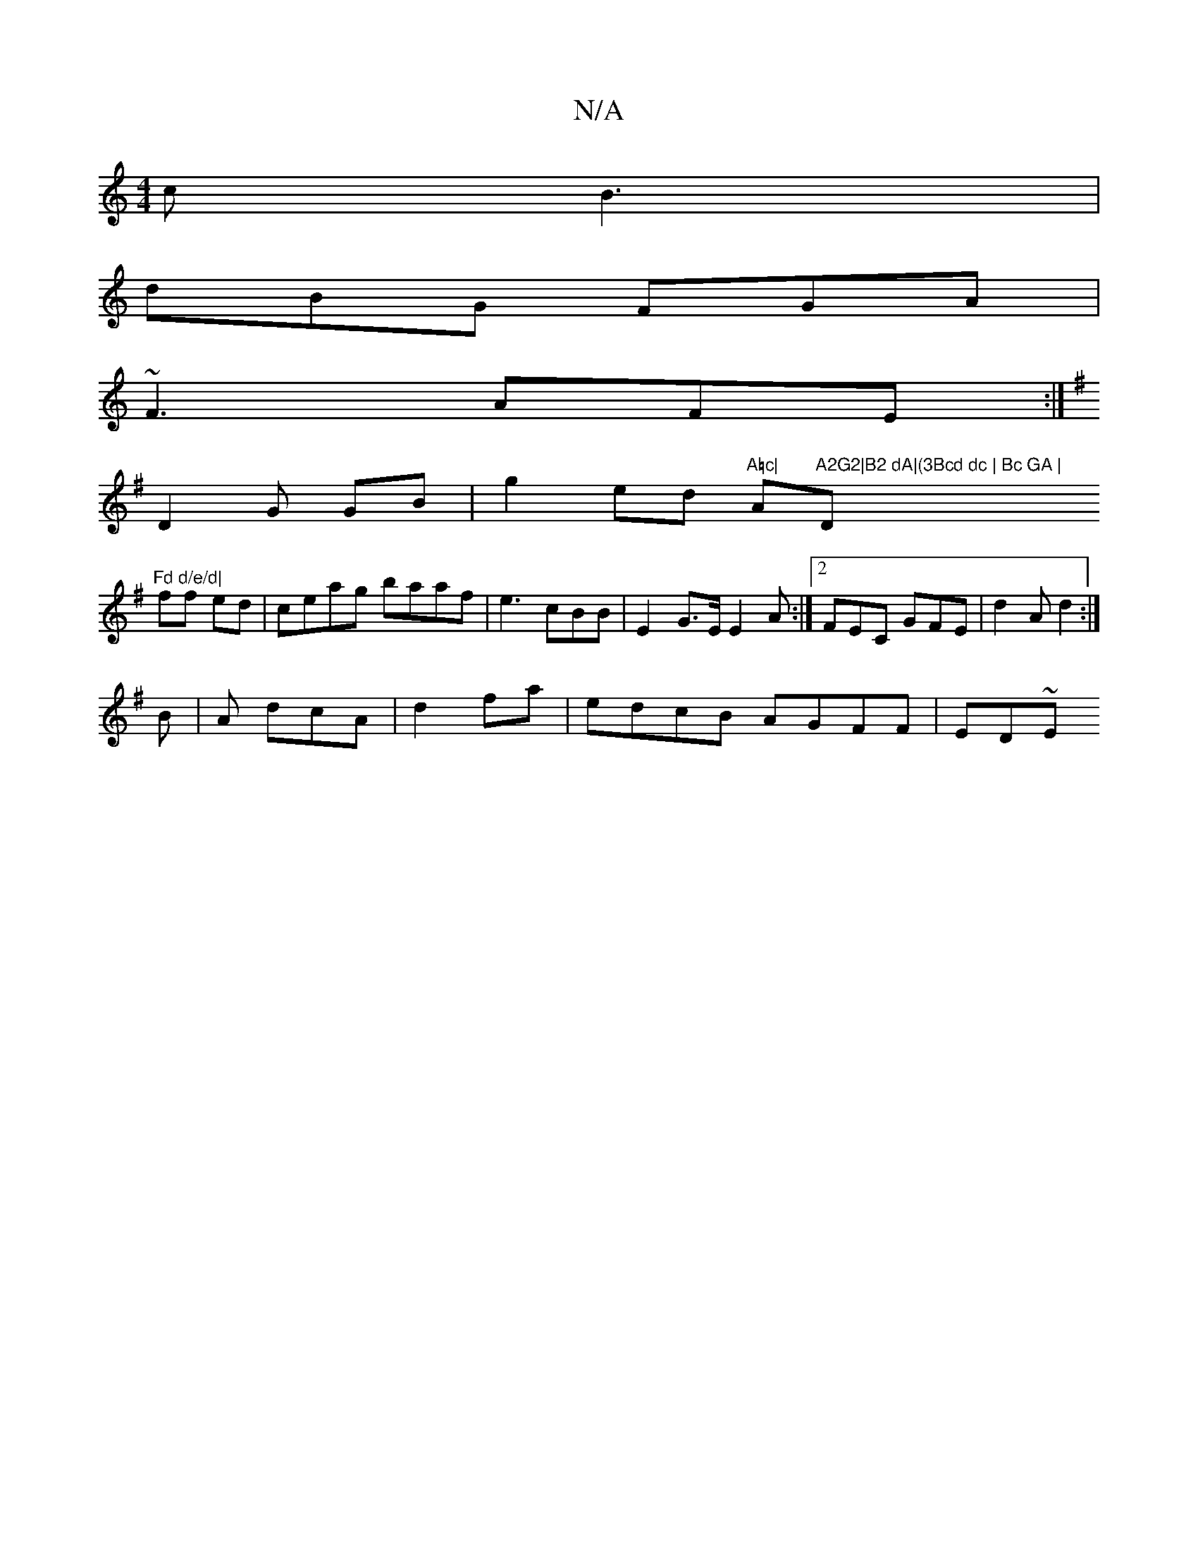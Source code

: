 X:1
T:N/A
M:4/4
R:N/A
K:Cmajor
c B3 |
dBG FGA |
~F3 AFE:|
K:GB,2|C6-|A,D FG |]
D2 G GB|g2ed "A=c|"A"A2G2|B2 dA|(3Bcd dc | Bc GA |"D"Fd d/e/d|
ff ed|ceag baaf|e3cBB | E2--G>E E2A:|2 FEC GFE|d2 A d2:|
B |A1 dcA-|d2fa | edcB AGFF|ED~E